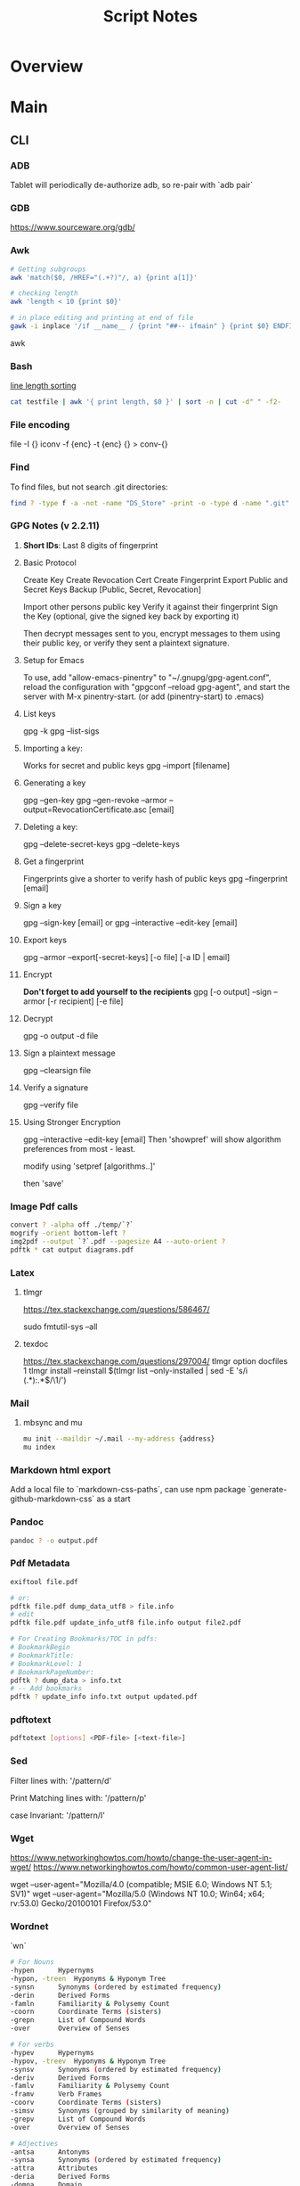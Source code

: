 #+TITLE: Script Notes

* Overview

* Main
** CLI
*** ADB
Tablet will periodically de-authorize adb,
so re-pair with `adb pair`
*** GDB
https://www.sourceware.org/gdb/

*** Awk
#+begin_src bash
# Getting subgroups
awk 'match($0, /HREF="(.+?)"/, a) {print a[1]}'

# checking length
awk 'length < 10 {print $0}'

# in place editing and printing at end of file
gawk -i inplace '/if __name__ / {print "##-- ifmain" } {print $0} ENDFILE {print "##-- end ifmain"}'
#+end_src awk
*** Bash
[[https://stackoverflow.com/questions/5917576/][line length sorting]]

#+begin_src bash
cat testfile | awk '{ print length, $0 }' | sort -n | cut -d" " -f2-
#+end_src
*** File encoding
file -I {}
iconv -f {enc} -t {enc} {} > conv-{}

*** Find
To find files, but not search .git directories:
#+begin_src bash
find ? -type f -a -not -name "DS_Store" -print -o -type d -name ".git" -prune
#+end_src

*** GPG Notes (v 2.2.11)
**** *Short IDs*: Last 8 digits of fingerprint
**** Basic Protocol
   Create Key
   Create Revocation Cert
   Create Fingerprint
   Export Public and Secret Keys
   Backup [Public, Secret, Revocation]

   Import other persons public key
   Verify it against their fingerprint
   Sign the Key
   (optional, give the signed key back by exporting it)

   Then decrypt messages sent to you,
   encrypt messages to them using their public key,
   or verify they sent a plaintext signature.

**** Setup for Emacs
   To use, add "allow-emacs-pinentry" to "~/.gnupg/gpg-agent.conf",
   reload the configuration with "gpgconf --reload gpg-agent", and
   start the server with M-x pinentry-start. (or add (pinentry-start) to .emacs)

**** List keys
   gpg -k
   gpg --list-sigs
**** Importing a key:
   Works for secret and public keys
   gpg --import [filename]
**** Generating a key
   gpg --gen-key
   gpg --gen-revoke --armor --output=RevocationCertificate.asc [email]
**** Deleting a key:
   gpg --delete-secret-keys
   gpg --delete-keys
**** Get a fingerprint
   Fingerprints give a shorter to verify hash of public keys
   gpg --fingerprint [email]
**** Sign a key
   gpg --sign-key [email]
   or
   gpg --interactive --edit-key [email]
**** Export keys
   gpg --armor --export[-secret-keys] [-o file] [-a ID | email]
**** Encrypt
   *Don't forget to add yourself to the recipients*
   gpg [-o output] --sign --armor [-r recipient] [-e file]
**** Decrypt
   gpg  -o output -d file
**** Sign a plaintext message
   gpg --clearsign file
**** Verify a signature
   gpg --verify file
**** Using Stronger Encryption
   gpg --interactive --edit-key [email]
   Then 'showpref' will show algorithm preferences
   from most - least.

   modify using 'setpref [algorithms..]'

   then 'save'

*** Image Pdf calls
#+NAME: image to pdf generation
#+begin_src bash :results value
convert ? -alpha off ./temp/`?`
mogrify -orient bottom-left ?
img2pdf --output `?`.pdf --pagesize A4 --auto-orient ?
pdftk * cat output diagrams.pdf
#+end_src

*** Latex
**** tlmgr

:outdated_l3_layer:
https://tex.stackexchange.com/questions/586467/

sudo fmtutil-sys --all
:END:

**** texdoc
https://tex.stackexchange.com/questions/297004/
tlmgr option docfiles 1
tlmgr install --reinstall $(tlmgr list --only-installed | sed -E 's/i (.*):.*$/\1/')

*** Mail
**** mbsync and mu

#+NAME: mu init
#+begin_src bash :results output
mu init --maildir ~/.mail --my-address {address}
mu index
#+end_src

*** Markdown html export
Add a local file to `markdown-css-paths`,
can use npm package `generate-github-markdown-css` as a start

*** Pandoc
#+NAME: text to pdf generation
#+begin_src bash :results value
pandoc ? -o output.pdf
#+end_src

*** Pdf Metadata
#+begin_src bash
exiftool file.pdf

# or:
pdftk file.pdf dump_data_utf8 > file.info
# edit
pdftk file.pdf update_info_utf8 file.info output file2.pdf
#+end_src

# From https://askubuntu.com/questions/1264322
#+begin_src bash
# For Creating Bookmarks/TOC in pdfs:
# BookmarkBegin
# BookmarkTitle:
# BookmarkLevel: 1
# BookmarkPageNumber:
pdftk ? dump_data > info.txt
# -- Add bookmarks
pdftk ? update_info info.txt output updated.pdf
#+end_src

*** pdftotext
#+begin_src bash :results output
pdftotext [options] <PDF-file> [<text-file>]
#+end_src

*** Sed
Filter lines with:
'/pattern/d'

Print Matching lines with:
'/pattern/p'

case Invariant:
'/pattern/I'

*** Wget
https://www.networkinghowtos.com/howto/change-the-user-agent-in-wget/
https://www.networkinghowtos.com/howto/common-user-agent-list/

wget --user-agent="Mozilla/4.0 (compatible; MSIE 6.0; Windows NT 5.1; SV1)"
wget --user-agent="Mozilla/5.0 (Windows NT 10.0; Win64; x64; rv:53.0) Gecko/20100101 Firefox/53.0"

*** Wordnet
`wn`

#+begin_src bash
# For Nouns
-hypen		Hypernyms
-hypon, -treen	Hyponyms & Hyponym Tree
-synsn		Synonyms (ordered by estimated frequency)
-derin		Derived Forms
-famln		Familiarity & Polysemy Count
-coorn		Coordinate Terms (sisters)
-grepn		List of Compound Words
-over		Overview of Senses
#+end_src

#+begin_src bash
# For verbs
-hypev		Hypernyms
-hypov, -treev	Hyponyms & Hyponym Tree
-synsv		Synonyms (ordered by estimated frequency)
-deriv		Derived Forms
-famlv		Familiarity & Polysemy Count
-framv		Verb Frames
-coorv		Coordinate Terms (sisters)
-simsv		Synonyms (grouped by similarity of meaning)
-grepv		List of Compound Words
-over		Overview of Senses
#+end_src

#+begin_src bash
# Adjectives
-antsa		Antonyms
-synsa		Synonyms (ordered by estimated frequency)
-attra		Attributes
-deria		Derived Forms
-domna		Domain
-famla		Familiarity & Polysemy Count
-grepa		List of Compound Words
-over		Overview of Senses
#+end_src

#+begin_src bash
# Adverbs
-antsr		Antonyms
-synsr		Synonyms (ordered by estimated frequency)
-pertr		Pertainyms
-famlr		Familiarity & Polysemy Count
-grepr		List of Compound Words
-over		Overview of Senses
#+end_src

*** XML
**** XPath                                      :query_language:
#+NAME: Example Code
#+begin_src xpath :results output
# display the last names of all people in the doc
//person/@last-name

# get the 2nd person node
/people/person[2]

# get all the person nodes that have addresses in denver
//person[address/@city='denver']

# get all the addresses that have "south" in the street name
//address[contains(@street, 'south')]

# reject certain nodes:
//(* except script)
//*[not(self::script)]

# Extract an attribute value:
//a/extract(@href, '.*')
#+end_src

#+begin_src xpath
# Axes
ancestor
ancestor-or-self
attribute / @
child
descendant
descendantor-self
following
following-sibling
parent
preceding
preceding-sibling
self / .


#+end_src

**** [[https://www.videlibri.de/xidel.html][xidel]] :cli:query:
#+begin_src bash
# Extracts between table and footer
xidel -s --output-format=xml --xpath "//table/following-sibling::*[//*[@id='printfooter']/preceding::node()]" `?`
#+end_src
**** [[http://xmlstar.sourceforge.net/][XML Starlet]]
#+NAME: commands
#+begin_src bash :results output
xml
#+end_src

:xml_command:
XMLStarlet Toolkit: Command line utilities for XML
Usage: xml [<options>] <command> [<cmd-options>]
where <command> is one of:
  ed    (or edit)      - Edit/Update XML document(s)
  sel   (or select)    - Select data or query XML document(s) (XPATH, etc)
  tr    (or transform) - Transform XML document(s) using XSLT
  val   (or validate)  - Validate XML document(s) (well-formed/DTD/XSD/RelaxNG)
  fo    (or format)    - Format XML document(s)
  el    (or elements)  - Display element structure of XML document
  c14n  (or canonic)   - XML canonicalization
  ls    (or list)      - List directory as XML
  esc   (or escape)    - Escape special XML characters
  unesc (or unescape)  - Unescape special XML characters
  pyx   (or xmln)      - Convert XML into PYX format (based on ESIS - ISO 8879)
  p2x   (or depyx)     - Convert PYX into XML
<options> are:
  -q or --quiet        - no error output
  --doc-namespace      - extract namespace bindings from input doc (default)
  --no-doc-namespace   - don't extract namespace bindings from input doc
  --version            - show version
  --help               - show help
Wherever file name mentioned in command help it is assumed
that URL can be used instead as well.

Type: xml <command> --help <ENTER> for command help

XMLStarlet is a command line toolkit to query/edit/check/transform
XML documents (for more information see http://xmlstar.sourceforge.net/)
:END:

***** element / structure
:usage:
XMLStarlet Toolkit: Display element structure of XML document
Usage: xml el [<options>] <xml-file>
where
  <xml-file> - input XML document file name (stdin is used if missing)
  <options> is one of:
  -a    - show attributes as well
  -v    - show attributes and their values
  -u    - print out sorted unique lines
  -d<n> - print out sorted unique lines up to depth <n>

XMLStarlet is a command line toolkit to query/edit/check/transform
XML documents (for more information see http://xmlstar.sourceforge.net/)
:END:

***** select
:usage:
Usage: xml sel <global-options> {<template>} [ <xml-file> ... ]
where
  <global-options> - global options for selecting
  <xml-file> - input XML document file name/uri (stdin is used if missing)
  <template> - template for querying XML document with following syntax:

<global-options> are:
  -Q or --quiet             - do not write anything to standard output.
  -C or --comp              - display generated XSLT
  -R or --root              - print root element <xsl-select>
  -T or --text              - output is text (default is XML)
  -I or --indent            - indent output
  -D or --xml-decl          - do not omit xml declaration line
  -B or --noblanks          - remove insignificant spaces from XML tree
  -E or --encode <encoding> - output in the given encoding (utf-8, unicode...)
  -N <name>=<value>         - predefine namespaces (name without 'xmlns:')
                              ex: xsql=urn:oracle-xsql
                              Multiple -N options are allowed.
  --net                     - allow fetch DTDs or entities over network
  --help                    - display help

Syntax for templates: -t|--template <options>
where <options>
  -c or --copy-of <xpath>   - print copy of XPATH expression
  -v or --value-of <xpath>  - print value of XPATH expression
  -o or --output <string>   - output string literal
  -n or --nl                - print new line
  -f or --inp-name          - print input file name (or URL)
  -m or --match <xpath>     - match XPATH expression
  --var <name> <value> --break or
  --var <name>=<value>      - declare a variable (referenced by $name)
  -i or --if <test-xpath>   - check condition <xsl:if test="test-xpath">
  --elif <test-xpath>       - check condition if previous conditions failed
  --else                    - check if previous conditions failed
  -e or --elem <name>       - print out element <xsl:element name="name">
  -a or --attr <name>       - add attribute <xsl:attribute name="name">
  -b or --break             - break nesting
  -s or --sort op xpath     - sort in order (used after -m) where
  op is X:Y:Z,
      X is A - for order="ascending"
      X is D - for order="descending"
      Y is N - for data-type="numeric"
      Y is T - for data-type="text"
      Z is U - for case-order="upper-first"
      Z is L - for case-order="lower-first"

There can be multiple --match, --copy-of, --value-of, etc options
in a single template. The effect of applying command line templates
can be illustrated with the following XSLT analogue

xml sel -t -c "xpath0" -m "xpath1" -m "xpath2" -v "xpath3" \
        -t -m "xpath4" -c "xpath5"
:END:

***** edit
:usage:
XMLStarlet Toolkit: Edit XML document(s)
Usage: xml ed <global-options> {<action>} [ <xml-file-or-uri> ... ]
where
  <global-options>  - global options for editing
  <xml-file-or-uri> - input XML document file name/uri (stdin otherwise)

<global-options> are:
  -P, or -S           - preserve whitespace nodes.
     (or --pf, --ps)    Note that space between attributes is not preserved
  -O (or --omit-decl) - omit XML declaration (<?xml ...?>)
  -L (or --inplace)   - edit file inplace
  -N <name>=<value>   - predefine namespaces (name without 'xmlns:')
                        ex: xsql=urn:oracle-xsql
                        Multiple -N options are allowed.
                        -N options must be last global options.
  --net               - allow network access
  --help or -h        - display help

where <action>
  -d or --delete <xpath>
  --var <name> <xpath>
  -i or --insert <xpath> -t (--type) elem|text|attr -n <name> [-v (--value) <value>]
  -a or --append <xpath> -t (--type) elem|text|attr -n <name> [-v (--value) <value>]
  -s or --subnode <xpath> -t (--type) elem|text|attr -n <name> [-v (--value) <value>]
  -m or --move <xpath1> <xpath2>
  -r or --rename <xpath1> -v <new-name>
  -u or --update <xpath> -v (--value) <value>
                         -x (--expr) <xpath>

XMLStarlet is a command line toolkit to query/edit/check/transform
XML documents (for more information see http://xmlstar.sourceforge.net/)
:END:

***** transform
:usage:
xml tr
XMLStarlet Toolkit: Transform XML document(s) using XSLT
Usage: xml tr [<options>] <xsl-file> {-p|-s <name>=<value>} [<xml-file>...]
where
  <xsl-file>      - main XSLT stylesheet for transformation
  <xml-file>      - input XML document file/URL (stdin is used if missing)
  <name>=<value>  - name and value of the parameter passed to XSLT processor
  -p              - parameter is XPATH expression ("'string'" to quote string)
  -s              - parameter is a string literal
<options> are:
  --help or -h    - display help message
  --omit-decl     - omit xml declaration <?xml version="1.0"?>
  --embed or -E   - allow applying embedded stylesheet
  --show-ext      - show list of extensions
  --val           - allow validate against DTDs or schemas
  --net           - allow fetch DTDs or entities over network
  --xinclude      - do XInclude processing on document input
  --maxdepth val  - increase the maximum depth
  --html          - input document(s) is(are) in HTML format

XMLStarlet is a command line toolkit to query/edit/check/transform
XML documents (for more information see http://xmlstar.sourceforge.net/)

Current implementation uses libxslt from GNOME codebase as XSLT processor
(see http://xmlsoft.org/ for more details)
:END:

***** validate
:usage:
xml val
XMLStarlet Toolkit: Validate XML document(s)
Usage: xml val <options> [ <xml-file-or-uri> ... ]
where <options>
  -w or --well-formed        - validate well-formedness only (default)
  -d or --dtd <dtd-file>     - validate against DTD
  --net                      - allow network access
  -s or --xsd <xsd-file>     - validate against XSD schema
  -E or --embed              - validate using embedded DTD
  -r or --relaxng <rng-file> - validate against Relax-NG schema
  -e or --err                - print verbose error messages on stderr
  -S or --stop               - stop on first error
  -b or --list-bad           - list only files which do not validate
  -g or --list-good          - list only files which validate
  -q or --quiet              - do not list files (return result code only)

NOTE: XML Schemas are not fully supported yet due to its incomplete
      support in libxml2 (see http://xmlsoft.org)

XMLStarlet is a command line toolkit to query/edit/check/transform
XML documents (for more information see http://xmlstar.sourceforge.net/)
:END:

***** format
:usage:
XMLStarlet Toolkit: Format XML document
Usage: xml fo [<options>] <xml-file>
where <options> are
   -n or --noindent            - do not indent
   -t or --indent-tab          - indent output with tabulation
   -s or --indent-spaces <num> - indent output with <num> spaces
   -o or --omit-decl           - omit xml declaration <?xml version="1.0"?>
   -R or --recover             - try to recover what is parsable
   -D or --dropdtd             - remove the DOCTYPE of the input docs
   -C or --nocdata             - replace cdata section with text nodes
   -N or --nsclean             - remove redundant namespace declarations
   -e or --encode <encoding>   - output in the given encoding (utf-8, unicode...)
   -H or --html                - input is HTML
   -h or --help                - print help

XMLStarlet is a command line toolkit to query/edit/check/transform
XML documents (for more information see http://xmlstar.sourceforge.net/)
:END:

***** canonic
:usage:
XMLStarlet Toolkit: XML canonicalization
Usage: xml c14n <mode> <xml-file> [<xpath-file>] [<inclusive-ns-list>]
where
  <xml-file>   - input XML document file name (stdin is used if '-')
  <xpath-file> - XML file containing XPath expression for
                 c14n XML canonicalization
    Example:
    <?xml version="1.0"?>
    <XPath xmlns:n0="http://a.example.com" xmlns:n1="http://b.example">
    (//. | //@* | //namespace::*)[ancestor-or-self::n1:elem1]
    </XPath>

  <inclusive-ns-list> - the list of inclusive namespace prefixes
                        (only for exclusive canonicalization)
    Example: 'n1 n2'

  <mode> is one of following:
  --with-comments         XML file canonicalization w comments (default)
  --without-comments      XML file canonicalization w/o comments
  --exc-with-comments     Exclusive XML file canonicalization w comments
  --exc-without-comments  Exclusive XML file canonicalization w/o comments

XMLStarlet is a command line toolkit to query/edit/check/transform
XML documents (for more information see http://xmlstar.sourceforge.net/)
:END:

***** list directory : ls
***** (un)escape
:usage:
feed strings in
:END:


***** examples
#+begin_src bash
# query, -I(indenting output), -t(template:) -f(file name) -n(new line) -m(match xpath) //Trait -c(copy xpath) . -n -b(break nesting) file
xml sel -I -t -f -n -m //Trait -c . -n -b ./facade_messy.xml

# delete a path:
xml ed -d "//div[@id='toc']" ? > mod-`?`
#+end_src

#+NAME: DTD Validation
#+begin_src bash :results output
xml val -e -d ./test.dtd ./mytest.xml
#+end_src

#+NAME: XSD Validation
#+begin_src bash :results output
xml val -e -s ./test.xsd ./mytest.xml
#+end_src

**** [[https://relaxng.org/jclark/trang-manual.html][Trang]] :schema:
trang [input.xmls] output.xsd

**** [[https://github.com/tefra/xsdata-plantuml][xsdata plantuml]]
xsdata samples/order.xsd --output plantuml --package uml_gen

**** [[http://saxon.sourceforge.net/][Saxon]]

**** xmllint

*** Tesseract
https://tesseract-ocr.github.io/tessdoc/Command-Line-Usage.html

*** ffmpeg
#+begin_bash options
ffmpeg -i input.wav -vn -ar 44100 -ac 2 -b:a 192k output.mp3
#+end_bash
-i : set input
-vn : no video
-ar : audio rate
-ac : audio channels
-b:a : bitrate

** Build Systems
*** Cargo                                       :rust:
https://doc.rust-lang.org/cargo/
*** rustup                                      :rust:
https://rust-lang.github.io/rustup/

#+begin_src bash
rustup component add rustfmt-preview rustfix clippy rust-analyzer rust-gdb
#+end_src

*** Compiling Aseprite from source              :asprite:
  Follow the instructions to install google depot_tools, then skia.
  The missing instruction is to *unset python3 and anaconda in the path*
  as depot_tools, and the setup script for skia uses *python 2*.
  after that, compilation is straight forward, making sure to target the
  OSX version you are actually on.

*** Conda                                       :python:
https://conda.io/projects/conda/en/latest/user-guide/index.html
*** Doom                                        :emacs:
https://github.com/doomemacs/doomemacs/blob/master/docs/index.org

*** Emacs Straight Recipes                      :emacs:
https://github.com/radian-software/straight.el#the-recipe-format

#+begin_src elisp
;; Disable Byte Compilation
(package! a-package :recipe (:build (:not compile)))
;; Or disable byte compilation with
;; -*- no-byte-compile: t; -*-

;; Specify a local repo
(package! a-package :recipe (:local-repo "~/.doom.d/packages/a-package"))


#+end_src

*** Gradle                                      :java:
https://docs.gradle.org/current/userguide/userguide.html

*** Homebrew                                    :shell:
https://brew.sh/
https://docs.brew.sh/
*** Make                                        :cli:
https://www.gnu.org/software/make/manual/make.html
https://www.gnu.org/software/automake/manual/automake.html#Autotools-Introduction
*** Mix                                         :elixir:
https://hexdocs.pm/mix/Mix.html
*** Pip                                         :python:
https://pip.pypa.io/en/stable/
*** Poetry                                      :python:
https://python-poetry.org/docs/master/
*** Rebar                                       :erlang:
https://rebar3.org/docs/

*** RubyGems                                    :ruby:
https://guides.rubygems.org/
*** Scons                                       :python:
https://scons.org/doc/production/HTML/scons-user.html

*** Grunt
https://gruntjs.com/getting-started

** Text
*** Github Pages / Jekyll                       :web:
https://docs.github.com/en/pages
https://docs.github.com/en/pages/setting-up-a-github-pages-site-with-jekyll/about-github-pages-and-jekyll
https://jekyllrb.com/docs/
*** Markdown
https://help.github.com/articles/markdown-basics/

*** RST / Sphinx
https://www.sphinx-doc.org/en/master/contents.html
https://restructuredtext.readthedocs.io/en/latest/

** GUI Programs
*** Firefox
Get to configs with about:about
Use: reader.parse-on-load.force-enabled
for reader view force

Set: browser.bookmarks.editDialog.firstEditField
to: tagsField
for a better bookmarking default

*** Godot
Godot Engine v3.4.4.stable.official.419e713a2 - https://godotengine.org
Free and open source software under the terms of the MIT license.
(c) 2007-2022 Juan Linietsky, Ariel Manzur.
(c) 2014-2022 Godot Engine contributors.

Usage: godot [options] [path to scene or 'project.godot' file]

:general_options:
General options:
  -h, --help                       Display this help message.
  --version                        Display the version string.
  -v, --verbose                    Use verbose stdout mode.
  --quiet                          Quiet mode, silences stdout messages. Errors are still displayed.
:END:

:run_options:
Run options:
  -e, --editor                     Start the editor instead of running the scene.
  -p, --project-manager            Start the project manager, even if a project is auto-detected.
  -q, --quit                       Quit after the first iteration.
  -l, --language <locale>          Use a specific locale (<locale> being a two-letter code).
  --path <directory>               Path to a project (<directory> must contain a 'project.godot' file).
  -u, --upwards                    Scan folders upwards for project.godot file.
  --main-pack <file>               Path to a pack (.pck) file to load.
  --render-thread <mode>           Render thread mode ('unsafe', 'safe', 'separate').
  --remote-fs <address>            Remote filesystem (<host/IP>[:<port>] address).
  --remote-fs-password <password>  Password for remote filesystem.
  --audio-driver <driver>          Audio driver ('CoreAudio', 'Dummy').
  --video-driver <driver>          Video driver ('GLES3', 'GLES2').
:END:

:display_options:
Display options:
  -f, --fullscreen                 Request fullscreen mode.
  -m, --maximized                  Request a maximized window.
  -w, --windowed                   Request windowed mode.
  -t, --always-on-top              Request an always-on-top window.
  --resolution <W>x<H>             Request window resolution.
  --position <X>,<Y>               Request window position.
  --low-dpi                        Force low-DPI mode (macOS and Windows only).
  --no-window                      Run with invisible window. Useful together with --script.
  --enable-vsync-via-compositor    When vsync is enabled, vsync via the OS' window compositor (Windows only).
  --disable-vsync-via-compositor   Disable vsync via the OS' window compositor (Windows only).
  --enable-delta-smoothing         When vsync is enabled, enabled frame delta smoothing.
  --disable-delta-smoothing        Disable frame delta smoothing.
  --tablet-driver                  Tablet input driver () (Windows only).
:END:

:debug_options:
Debug options:
  -d, --debug                      Debug (local stdout debugger).
  -b, --breakpoints                Breakpoint list as source::line comma-separated pairs, no spaces (use %20 instead).
  --profiling                      Enable profiling in the script debugger.
  --remote-debug <address>         Remote debug (<host/IP>:<port> address).
  --debug-collisions               Show collision shapes when running the scene.
  --debug-navigation               Show navigation polygons when running the scene.
  --frame-delay <ms>               Simulate high CPU load (delay each frame by <ms> milliseconds).
  --time-scale <scale>             Force time scale (higher values are faster, 1.0 is normal speed).
  --disable-render-loop            Disable render loop so rendering only occurs when called explicitly from script.
  --disable-crash-handler          Disable crash handler when supported by the platform code.
  --fixed-fps <fps>                Force a fixed number of frames per second. This setting disables real-time synchronization.
  --print-fps                      Print the frames per second to the stdout.
:END:

:standalone_tools:
Standalone tools:
-s, --script <script>            Run a script.
--check-only                     Only parse for errors and quit (use with --script).
--export <preset> <path>         Export the project using the given preset and matching release template. The preset name should match one defined in export_presets.cfg.
<path> should be absolute or relative to the project directory, and include the filename for the binary (e.g. 'builds/game.exe'). The target directory should exist.
--export-debug <preset> <path>   Same as --export, but using the debug template.
--export-pack <preset> <path>    Same as --export, but only export the game pack for the given preset. The <path> extension determines whether it will be in PCK or ZIP format.
--doctool [<path>]               Dump the engine API reference to the given <path> (defaults to current dir) in XML format, merging if existing files are found.
--no-docbase                     Disallow dumping the base types (used with --doctool).
--build-solutions                Build the scripting solutions (e.g. for C# projects). Implies --editor and requires a valid project to edit.
--gdnative-generate-json-api     Generate JSON dump of the Godot API for GDNative bindings.
--test <test>                    Run a unit test ('string', 'math', 'basis', 'transform', 'physics', 'physics_2d', 'render', 'oa_hash_map', 'gui', 'shaderlang', 'gd_tokenizer', 'gd_parser', 'gd_compiler', 'gd_bytecode', 'ordered_hash_map', 'astar', 'xml_parser').
:END:

** Databases
*** Postgresql
https://stackoverflow.com/questions/6148421/


* Links
[[https://www.futureboy.us/pgp.html][GPG General Howto]]
https://pandoc.org/
[[https://docs.godotengine.org/en/stable/tutorials/editor/command_line_tutorial.html][godot docs]]
